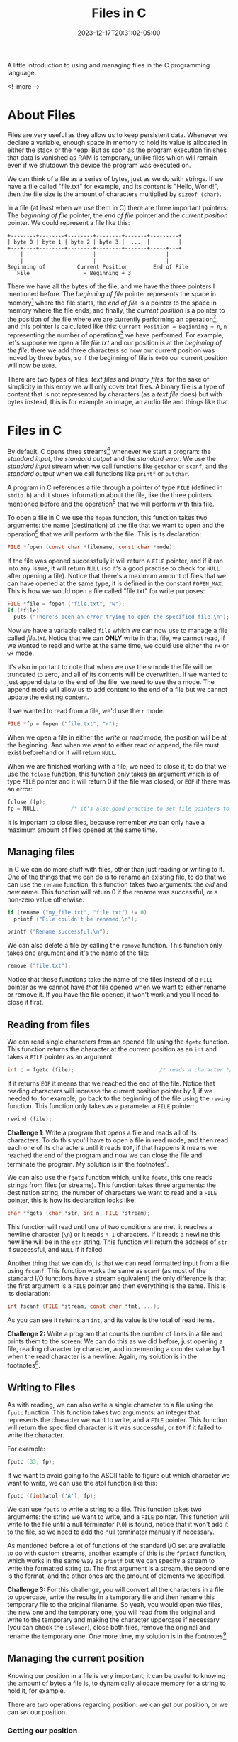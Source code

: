 #+TITLE: Files in C
#+DATE: 2023-12-17T20:31:02-05:00
#+CATEGORIES[]: C Programming
#+LAST_MODIFIED: 2023-12-17 Sun 21:26:09

A little introduction to using and managing files in the C programming language.

<!--more-->
* About Files

Files are very useful as they allow us to keep persistent data. Whenever we
declare a variable, enough space in memory to hold its value is allocated in
either the stack or the heap. But as soon as the program execution finishes that
data is vanished as RAM is temporary, unlike files which will remain even if we
shutdown the device the program was executed on.

We can think of a file as a series of bytes, just as we do with strings. If we
have a file called "file.txt" for example, and its content is "Hello, World!",
then the file size is the amount of characters multiplied by ~sizeof (char)~.

In a file (at least when we use them in C) there are three important pointers:
The /beginning of file/ pointer, the /end of file/ pointer and the /current position/
pointer. We could represent a file like this:

#+begin_example
  +--------+--------+--------+--------+-------+---------+
  | byte 0 | byte 1 | byte 2 | byte 3 |  ...  |         |
  +---+----+--------+--------+--------+-------+-----+---+
      |                      |                      |
      |                      |                      |
  Beginning of          Current Position        End of File
     File                 = Beginning + 3
#+end_example

There we have all the bytes of the file, and we have the three pointers I
mentioned before. The /beginning of file/ pointer represents the space in
memory[fn:1] where the file starts, the /end of file/ is a pointer to the space in
memory where the file ends, and finally, the /current position/ is a pointer to
the position of the file where we are currently performing an operation[fn:2],
and this pointer is calculated like this: ~Current Position = Beginning + n~, ~n~
representing the number of operations[fn:2] we have performed. For example,
let's suppose we open a file /file.txt/ and our position is at the /beginning of/
/the file/, there we add three characters so now our current position was moved by
three bytes, so if the beginning of file is ~0x00~ our current position will now
be ~0x03~.

There are two types of files: /text files/ and /binary files/, for the sake of
simplicity in this entry we will only cover text files. A binary file is a type
of content that is not represented by characters (as a /text file/ does) but with
bytes instead, this is for example an image, an audio file and things like that.

* Files in C

By default, C opens three streams[fn:3] whenever we start a program: the
/standard input/, the /standard output/ and the /standard error/. We use the
/standard input/ stream when we call functions like ~getchar~ or ~scanf~, and the
/standard output/ when we call functions like ~printf~ or ~putchar~.

A program in C references a file through a pointer of type ~FILE~ (defined in
~stdio.h~) and it stores information about the file, like the three pointers
mentioned before and the operation[fn:2] that we will perform with this file.

To open a file in C we use the ~fopen~ function, this function takes two
arguments: the name (destination) of the file that we want to open and the
operation[fn:2] that we will perform with the file. This is its declaration:

#+begin_src C
  FILE *fopen (const char *filename, const char *mode);
#+end_src

If the file was opened successfully it will return a ~FILE~ pointer, and if it ran
into any issue, it will return ~NULL~ (so it's a good practise to check for ~NULL~
after opening a file). Notice that there's a maximum amount of files that we can
have opened at the same type, it is defined in the constant ~FOPEN_MAX~. This is
how we would open a file called "file.txt" for write purposes:

#+begin_src C
  FILE *file = fopen ("file.txt", "w");
  if (!file)
    puts ("There's been an error trying to open the specified file.\n");
#+end_src

Now we have a variable called ~file~ which we can now use to manage a file called
/file.txt/. Notice that we can *ONLY* write in that file, we cannot read, if we
wanted to read and write at the same time, we could use either the ~r+~ or ~w+~
mode.

It's also important to note that when we use the ~w~ mode the file will be
truncated to zero, and all of its contents will be overwritten. If we wanted to
just append data to the end of the file, we need to use the ~a~ mode. The append
mode will allow us to add content to the end of a file but we cannot update the
existing content.

If we wanted to read from a file, we'd use the ~r~ mode:

#+begin_src C
  FILE *fp = fopen ("file.txt", "r");
#+end_src

When we open a file in either the /write/ or /read/ mode, the position will be at
the beginning. And when we want to either read or append, the file must exist
beforehand or it will return ~NULL~.

When we are finished working with a file, we need to close it, to do that we use
the ~fclose~ function, this function only takes an argument which is of type ~FILE~
pointer and it will return 0 if the file was closed, or ~EOF~ if there was an
error:

#+begin_src C
  fclose (fp);
  fp = NULL;          /* it's also good practise to set file pointers to NULL */
#+end_src

It is important to close files, because remember we can only have a maximum
amount of files opened at the same time.

** Managing files

In C we can do more stuff with files, other than just reading or writing to it.
One of the things that we can do is to rename an existing file, to do that we
can use the ~rename~ function, this function takes two arguments: the /old/ and /new/
name. This function will return 0 if the rename was successful, or a non-zero 
value otherwise:

#+begin_src C
  if (rename ("my_file.txt", "file.txt") != 0)
    printf ("File couldn't be renamed.\n");

  printf ("Rename successful.\n");
#+end_src

We can also delete a file by calling the ~remove~ function. This function only
takes one argument and it's the name of the file:

#+begin_src C
  remove ("file.txt");
#+end_src

Notice that these functions take the name of the files instead of a ~FILE~ pointer
as we cannot have /that/ file opened when we want to either rename or remove it.
If you have the file opened, it won't work and you'll need to close it first.

** Reading from files

We can read single characters from an opened file using the ~fgetc~ function. This
function returns the character at the current position as an ~int~ and takes a
~FILE~ pointer as an argument:

#+begin_src C
  int c = fgetc (file);                           /* reads a character */
#+end_src

If it returns ~EOF~ it means that we reached the end of the file. Notice that
reading characters will increase the current position pointer by 1, if we needed
to, for example, go back to the beginning of the file using the ~rewing~ function.
This function only takes as a parameter a ~FILE~ pointer:

#+begin_src C
  rewind (file);
#+end_src

*Challenge 1*: Write a program that opens a file and reads all of its characters.
To do this you'll have to open a file in read mode, and then read each one of
its characters until it reads ~EOF~, if that happens it means we reached the end
of the program and now we can close the file and terminate the program.
My solution is in the footnotes[fn:4].

We can also use the ~fgets~ function which, unlike ~fgetc~, this one reads strings
from files (or streams). This function takes three arguments: the destination
string, the number of characters we want to read and a ~FILE~ pointer, this is how
its declaration looks like:

#+begin_src C
  char *fgets (char *str, int n, FILE *stream);
#+end_src

This function will read until one of two conditions are met: it reaches a
newline character (~\n~) or it reads ~n-1~ characters. If it reads a newline this
new line will be in the ~str~ string. This function will return the address of ~str~
if successful, and ~NULL~ if it failed.

Another thing that we can do, is that we can read formatted input from a file
using ~fscanf~. This function works the same as ~scanf~ (as most of the standard I/O
functions have a stream equivalent) the only difference is that the first
argument is a ~FILE~ pointer and then everything is the same. This is its 
declaration:

#+begin_src C
  int fscanf (FILE *stream, const char *fmt, ...);
#+end_src

As you can see it returns an ~int~, and its value is the total of read items.

*Challenge 2:* Write a program that counts the number of lines in a file and
prints them to the screen. We can do this as we did before, just opening a file,
reading character by character, and incrementing a counter value by 1 when the 
read character is a newline. Again, my solution is in the footnotes[fn:5].

** Writing to Files

As with reading, we can also write a single character to a file using the ~fputc~
function. This function takes two arguments: an integer that represents the 
character we want to write, and a ~FILE~ pointer. This function will return the
specified character is it was successful, or ~EOF~ if it failed to write the 
character.

For example:

#+begin_src C
  fputc (33, fp);
#+end_src

If we want to avoid going to the ASCII table to figure out which character we 
want to write, we can use the atol function like this:

#+begin_src C
  fputc ((int)atol ('A'), fp);
#+end_src

We can use ~fputs~ to write a string to a file. This function takes two arguments:
the string we want to write, and a ~FILE~ pointer. This function will write to the
file until a null terminator (~\0~) is found, notice that it won't add it to the
file, so we need to add the null terminator manually if necessary.

As mentioned before a lot of functions of the standard I/O set are available to
do with custom streams, another example of this is the ~fprintf~ function, which
works in the same way as ~printf~ but we can specify a stream to write the
formatted string to. The first argument is a stream, the second one is the
format, and the other ones are the amount of elements we specified.

*Challenge 3:* For this challenge, you will convert all the characters in a file
to uppercase, write the results in a temporary file and then rename this
temporary file to the original filename. So yeah, you would open two files, the
new one and the temporary one, you will read from the original and write to the
temporary and making the character uppercase if necessary (you can check the
~islower~), close both files, remove the original and rename the temporary one.
One more time, my solution is in the footnotes[fn:6]

** Managing the current position

Knowing our position in a file is very important, it can be useful to knowing
the amount of bytes a file is, to dynamically allocate memory for a string to
hold it, for example.

There are two operations regarding position: we can /get/ our position, or we can
/set/ our position.

*** Getting our position

We have two functions to get our position: ~ftell~ and ~fgetpos~ (for the sake of
simplicity, we will only worry about ~ftell~ for now).

The ~ftell~ function returns a ~long~ and only has an argument, which is a ~FILE~
pointer. If we do a call like:

#+begin_src C
  long pos = ftell (file);
#+end_src

The ~post~ variable now holds the current position in a file. Remember that the
current position is just an offset - in bytes - from the beginning of the file.

As the ~fgetpos~ is a little more complicated function, I might cover it in a 
later entry.

*** Setting our position

To set our position, we can use the ~fseek~ function. This function takes three
arguments: a ~FILE~ pointer, an offset from the third parameter that's called 
origin, and the origin. The origin can have three values:
- *SEEK_SET:* If we set this as the value of origin, it will move us to the
  beginning of the file + /offset/ bytes (offset is the second argument)
- *SEEK_CUR:* This represents our current position in the file, it is specially
  useful when we want to /offset/ it. As for the offset we can use positive and
  negative values to move forwards and backwards /respectively/ in a file.
- *SEEK_END:* This represents the end of the file + /offset/ bytes (here you want
  to only have negative offsets)

Let's look at it in a program:

#+begin_src C
  #include <stdio.h>
  #include <stdlib.h>

  int
  main (void)
  {
    FILE *fp = NULL;
    fp = fopen ("file.txt", "w");
    if (!fp)
      {
        fprintf (stderr, "There's been an error opening the file.\n");
        return EXIT_FAILURE;
      }

    fputs ("This is Melany", fp);
    fseek (fp, 10, SEEK_SET);
    fputs ("Helouda", fp);
    fclose (fp);

    return EXIT_SUCCESS;
  }
#+end_src

What this program does is that opens a file for writing called /file.txt/. In this
file we will write "This is Melany", this write operation will move our current
position by the amount of characters in that string, then we do an ~fseek~ which
will move us to the beginning of the file + 10, and the text that is in that
position will be overwritten by the text /Helouda/ (notice that this overwrites
overlapping text only). This would be the contents of the resulting file:

#+begin_example
This is MeHelouda
#+end_example

*Challenge 3:* Let's do a final challenge. For this program, you will open a file
and you will read its contents in reverse order. To do this, you can open the
file for reading, go to the end of the file and do an ~ftell~ to get the amount of
characters in the file. And then you can start printing the characters in the
current position by offsetting /-current_position/ for example. The solution is in
the footnotes[fn:7]

* We are finished!

Heyy, that's it! This entry was a little shorter than the other two I've
written, but well, for now I think that's enough to know about files, I might 
revisit this topic (and all the other ones I've written before, like the 
structures and pointers) so I can add more advanced concepts and things like
that. 

It will be necessary when we - eventually - get to data structures, algorithms,
multi-threading, sockets, and well, stuff like that.

So yeah, stay tuned to know when we get into the interesting stuff, for now, we
are just starting. I would love so much to have like the biggest resource to
learn C in the internet, I know that's quite ambitious but well, I will
eventually get to it, I know hehhee.

I also just added the [[https://lyxincyberia.org/programming/c-cheatsheet][C Cheatsheet]], take a look at it, bookmark it or something,
I think it is really useful :3

Thank you so much for reading, ilysm <3>

* Footnotes

[fn:7] *Challenge 4:*
#+begin_src C
  #include <stdio.h>
  #include <stdlib.h>

  int
  main (void)
  {
    FILE *fp = fopen ("file.txt", "r");
    if (!fp)
      {
        fprintf (stderr, "There's been an error opening the file.\n");
        return EXIT_FAILURE;
      }

    fseek (fp, 0, SEEK_END);
    long len = ftell (fp);

    int count = 0;
    while (count < len)
      {
        count++;
        fseek (fp, -count, SEEK_END);
        printf ("%c", fgetc (fp));
      }

    fclose (fp);
    fp = NULL;
  
    return EXIT_SUCCESS;
  }
#+end_src

[fn:6] *Challenge 3:*

#+begin_src C
  #include <stdio.h>
  #include <stdlib.h>
  #include <ctype.h>

  int
  main (void)
  {
    FILE *original = NULL, *new = NULL;
    original = fopen ("original.txt", "r");
    new = fopen ("uppercase.txt", "w");

    if (!original || !new)
      {
        fprintf (stderr, "Any of the files couldn't be opened");
        return EXIT_FAILURE;
      }

    int c = 0;
    while ((c = fgetc (original)) != EOF)
      {
        if (islower (c))
          {
            c = c - 32;
          }

        fputc (c, new);
      }

    fclose (original);
    original = NULL;

    fclose (new);
    new = NULL;

    remove ("original.txt");
    rename ("uppercase.txt", "original.txt");

    return EXIT_SUCCESS;
  }
#+end_src

[fn:5] *Challenge 2:*
#+begin_src C
  #include <stdio.h>
  #include <stdlib.h>

  int
  main (void)
  {
    FILE *fp = fopen ("file.txt", "r");
    if (!fp)
      {
        fprintf (stderr, "There's been an error opening the file.\n");
        return EXIT_FAILURE;
      }

    int c = 0;
    int lines = 0;

    while ((c = fgetc (fp)) != EOF)
      if (c == '\n')
        lines ++;

    printf ("The total of lines are: %d\n", lines);

    return EXIT_SUCCESS;
  }
#+end_src

[fn:4] *Challenge 1:*

#+begin_src C
  #include <stdio.h>
  #include <stdlib.h>

  int
  main (void)
  {
    FILE *fp = NULL;
    int c = 0;

    fp = fopen ("file.txt", "r");
    if (!fp)
      {
        fprintf (stderr, "There's been an error opening the specified file.\n");
        return EXIT_FAILURE;
      }

    while ((c = fgetc (fp) != EOF))
      printf ("%c", c);

    fclose (fp);
    fp = NULL;

    return EXIT_SUCCESS;
  }
#+end_src 

[fn:3] A stream is an abstract representation of any external source or
destination for data. A keyboard, a command line or a file, are all streams
for example.

[fn:2] With files we can perform the /write, read/ and /append/ operation, these are
represented by the letters /w/, /r/ and /a/ (I think you know which one is which).

[fn:1] Whenever we open a file, its contents are moved to memory. That's why it
might be slow sometimes, as moving data from an HDD (or an SSD)  is much slower
than moving the same data in RAM.

# Local Variables:
# writefreely-post-id: "cetb7l0lga"
# writefreely-post-token: nil
# End:
